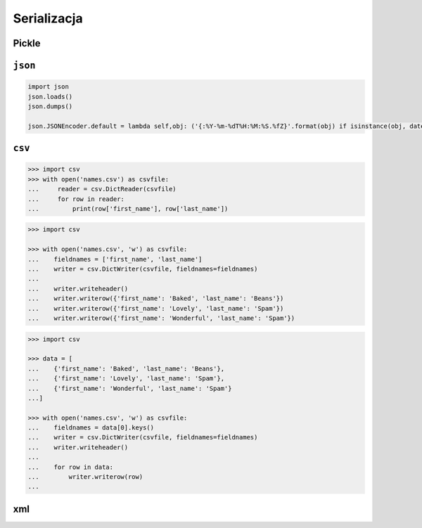 Serializacja
============

Pickle
------

``json``
--------

.. code:: python

    import json
    json.loads()
    json.dumps()

    json.JSONEncoder.default = lambda self,obj: ('{:%Y-%m-%dT%H:%M:%S.%fZ}'.format(obj) if isinstance(obj, datetime.datetime) else None)



``csv``
-------

.. code:: python

    >>> import csv
    >>> with open('names.csv') as csvfile:
    ...     reader = csv.DictReader(csvfile)
    ...     for row in reader:
    ...         print(row['first_name'], row['last_name'])

.. code:: python

    >>> import csv

    >>> with open('names.csv', 'w') as csvfile:
    ...    fieldnames = ['first_name', 'last_name']
    ...    writer = csv.DictWriter(csvfile, fieldnames=fieldnames)
    ...
    ...    writer.writeheader()
    ...    writer.writerow({'first_name': 'Baked', 'last_name': 'Beans'})
    ...    writer.writerow({'first_name': 'Lovely', 'last_name': 'Spam'})
    ...    writer.writerow({'first_name': 'Wonderful', 'last_name': 'Spam'})


.. code:: python

    >>> import csv

    >>> data = [
    ...    {'first_name': 'Baked', 'last_name': 'Beans'},
    ...    {'first_name': 'Lovely', 'last_name': 'Spam'},
    ...    {'first_name': 'Wonderful', 'last_name': 'Spam'}
    ...]

    >>> with open('names.csv', 'w') as csvfile:
    ...    fieldnames = data[0].keys()
    ...    writer = csv.DictWriter(csvfile, fieldnames=fieldnames)
    ...    writer.writeheader()
    ...
    ...    for row in data:
    ...        writer.writerow(row)
    ...


xml
---

